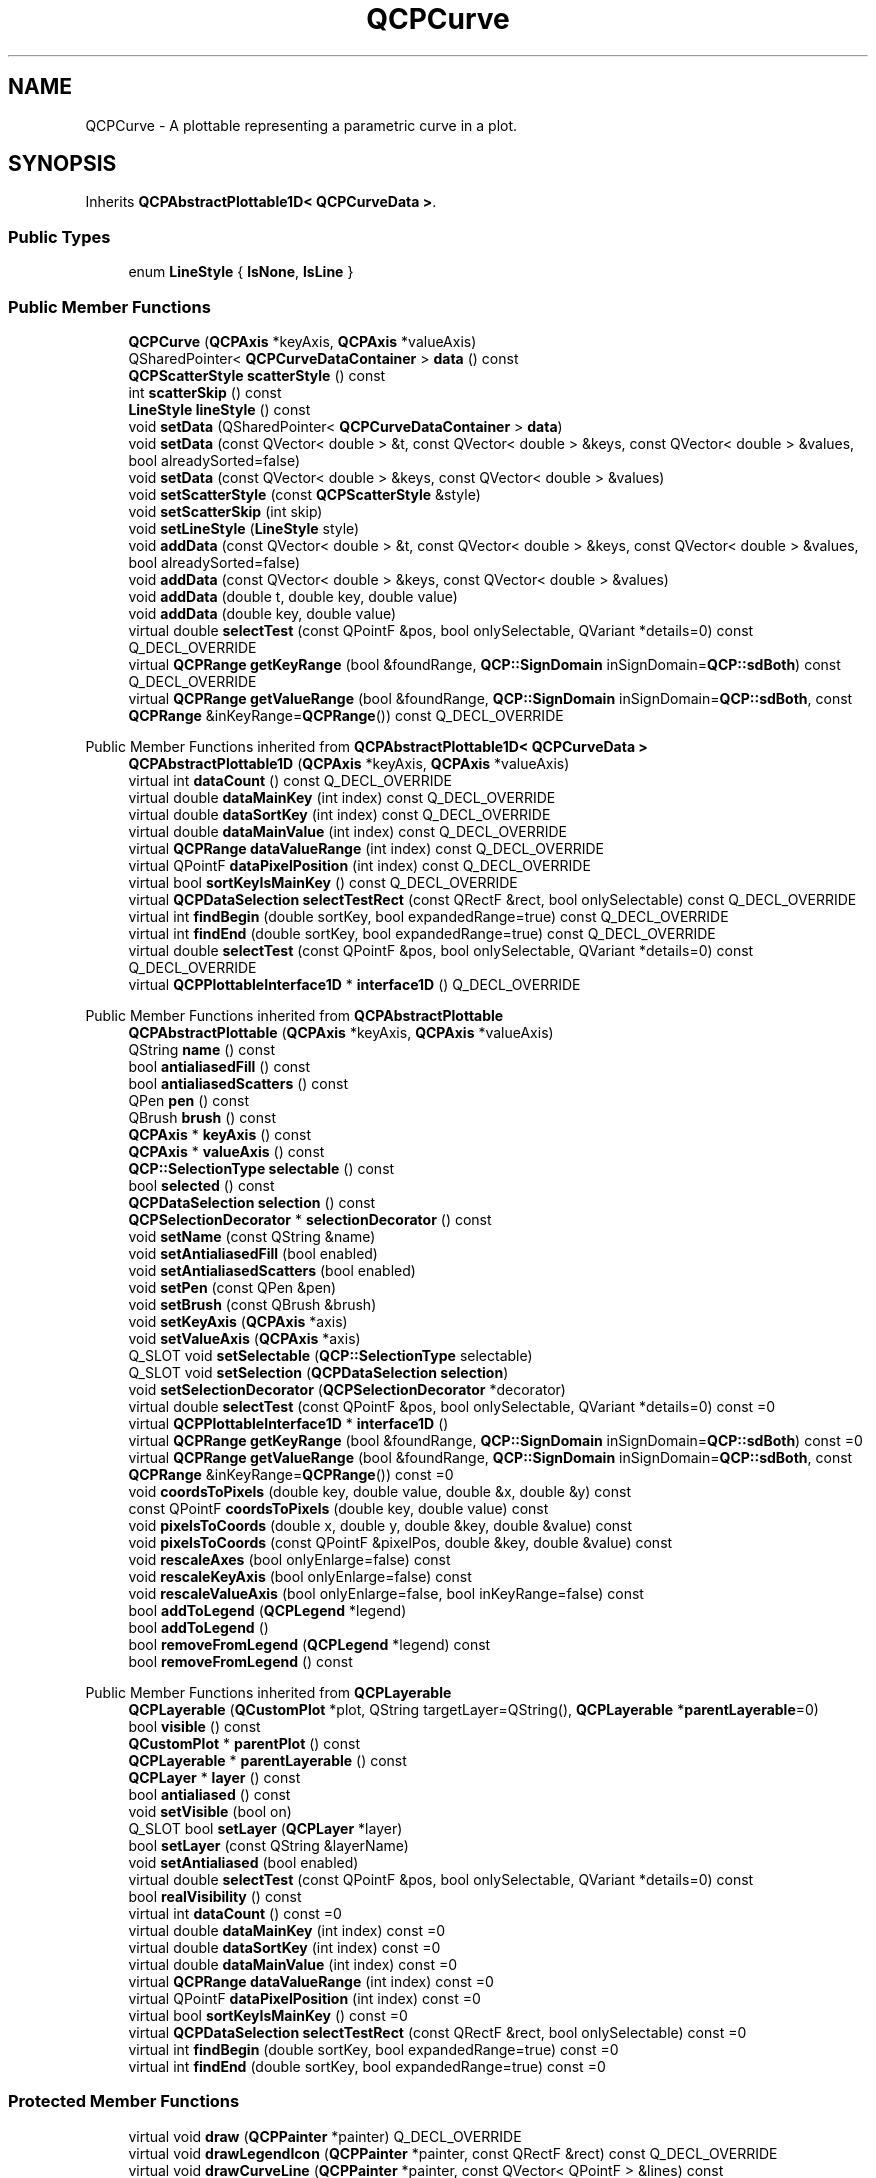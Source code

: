 .TH "QCPCurve" 3 "Wed Mar 15 2023" "OmronPID" \" -*- nroff -*-
.ad l
.nh
.SH NAME
QCPCurve \- A plottable representing a parametric curve in a plot\&.  

.SH SYNOPSIS
.br
.PP
.PP
Inherits \fBQCPAbstractPlottable1D< QCPCurveData >\fP\&.
.SS "Public Types"

.in +1c
.ti -1c
.RI "enum \fBLineStyle\fP { \fBlsNone\fP, \fBlsLine\fP }"
.br
.in -1c
.SS "Public Member Functions"

.in +1c
.ti -1c
.RI "\fBQCPCurve\fP (\fBQCPAxis\fP *keyAxis, \fBQCPAxis\fP *valueAxis)"
.br
.ti -1c
.RI "QSharedPointer< \fBQCPCurveDataContainer\fP > \fBdata\fP () const"
.br
.ti -1c
.RI "\fBQCPScatterStyle\fP \fBscatterStyle\fP () const"
.br
.ti -1c
.RI "int \fBscatterSkip\fP () const"
.br
.ti -1c
.RI "\fBLineStyle\fP \fBlineStyle\fP () const"
.br
.ti -1c
.RI "void \fBsetData\fP (QSharedPointer< \fBQCPCurveDataContainer\fP > \fBdata\fP)"
.br
.ti -1c
.RI "void \fBsetData\fP (const QVector< double > &t, const QVector< double > &keys, const QVector< double > &values, bool alreadySorted=false)"
.br
.ti -1c
.RI "void \fBsetData\fP (const QVector< double > &keys, const QVector< double > &values)"
.br
.ti -1c
.RI "void \fBsetScatterStyle\fP (const \fBQCPScatterStyle\fP &style)"
.br
.ti -1c
.RI "void \fBsetScatterSkip\fP (int skip)"
.br
.ti -1c
.RI "void \fBsetLineStyle\fP (\fBLineStyle\fP style)"
.br
.ti -1c
.RI "void \fBaddData\fP (const QVector< double > &t, const QVector< double > &keys, const QVector< double > &values, bool alreadySorted=false)"
.br
.ti -1c
.RI "void \fBaddData\fP (const QVector< double > &keys, const QVector< double > &values)"
.br
.ti -1c
.RI "void \fBaddData\fP (double t, double key, double value)"
.br
.ti -1c
.RI "void \fBaddData\fP (double key, double value)"
.br
.ti -1c
.RI "virtual double \fBselectTest\fP (const QPointF &pos, bool onlySelectable, QVariant *details=0) const Q_DECL_OVERRIDE"
.br
.ti -1c
.RI "virtual \fBQCPRange\fP \fBgetKeyRange\fP (bool &foundRange, \fBQCP::SignDomain\fP inSignDomain=\fBQCP::sdBoth\fP) const Q_DECL_OVERRIDE"
.br
.ti -1c
.RI "virtual \fBQCPRange\fP \fBgetValueRange\fP (bool &foundRange, \fBQCP::SignDomain\fP inSignDomain=\fBQCP::sdBoth\fP, const \fBQCPRange\fP &inKeyRange=\fBQCPRange\fP()) const Q_DECL_OVERRIDE"
.br
.in -1c

Public Member Functions inherited from \fBQCPAbstractPlottable1D< QCPCurveData >\fP
.in +1c
.ti -1c
.RI "\fBQCPAbstractPlottable1D\fP (\fBQCPAxis\fP *keyAxis, \fBQCPAxis\fP *valueAxis)"
.br
.ti -1c
.RI "virtual int \fBdataCount\fP () const Q_DECL_OVERRIDE"
.br
.ti -1c
.RI "virtual double \fBdataMainKey\fP (int index) const Q_DECL_OVERRIDE"
.br
.ti -1c
.RI "virtual double \fBdataSortKey\fP (int index) const Q_DECL_OVERRIDE"
.br
.ti -1c
.RI "virtual double \fBdataMainValue\fP (int index) const Q_DECL_OVERRIDE"
.br
.ti -1c
.RI "virtual \fBQCPRange\fP \fBdataValueRange\fP (int index) const Q_DECL_OVERRIDE"
.br
.ti -1c
.RI "virtual QPointF \fBdataPixelPosition\fP (int index) const Q_DECL_OVERRIDE"
.br
.ti -1c
.RI "virtual bool \fBsortKeyIsMainKey\fP () const Q_DECL_OVERRIDE"
.br
.ti -1c
.RI "virtual \fBQCPDataSelection\fP \fBselectTestRect\fP (const QRectF &rect, bool onlySelectable) const Q_DECL_OVERRIDE"
.br
.ti -1c
.RI "virtual int \fBfindBegin\fP (double sortKey, bool expandedRange=true) const Q_DECL_OVERRIDE"
.br
.ti -1c
.RI "virtual int \fBfindEnd\fP (double sortKey, bool expandedRange=true) const Q_DECL_OVERRIDE"
.br
.ti -1c
.RI "virtual double \fBselectTest\fP (const QPointF &pos, bool onlySelectable, QVariant *details=0) const Q_DECL_OVERRIDE"
.br
.ti -1c
.RI "virtual \fBQCPPlottableInterface1D\fP * \fBinterface1D\fP () Q_DECL_OVERRIDE"
.br
.in -1c

Public Member Functions inherited from \fBQCPAbstractPlottable\fP
.in +1c
.ti -1c
.RI "\fBQCPAbstractPlottable\fP (\fBQCPAxis\fP *keyAxis, \fBQCPAxis\fP *valueAxis)"
.br
.ti -1c
.RI "QString \fBname\fP () const"
.br
.ti -1c
.RI "bool \fBantialiasedFill\fP () const"
.br
.ti -1c
.RI "bool \fBantialiasedScatters\fP () const"
.br
.ti -1c
.RI "QPen \fBpen\fP () const"
.br
.ti -1c
.RI "QBrush \fBbrush\fP () const"
.br
.ti -1c
.RI "\fBQCPAxis\fP * \fBkeyAxis\fP () const"
.br
.ti -1c
.RI "\fBQCPAxis\fP * \fBvalueAxis\fP () const"
.br
.ti -1c
.RI "\fBQCP::SelectionType\fP \fBselectable\fP () const"
.br
.ti -1c
.RI "bool \fBselected\fP () const"
.br
.ti -1c
.RI "\fBQCPDataSelection\fP \fBselection\fP () const"
.br
.ti -1c
.RI "\fBQCPSelectionDecorator\fP * \fBselectionDecorator\fP () const"
.br
.ti -1c
.RI "void \fBsetName\fP (const QString &name)"
.br
.ti -1c
.RI "void \fBsetAntialiasedFill\fP (bool enabled)"
.br
.ti -1c
.RI "void \fBsetAntialiasedScatters\fP (bool enabled)"
.br
.ti -1c
.RI "void \fBsetPen\fP (const QPen &pen)"
.br
.ti -1c
.RI "void \fBsetBrush\fP (const QBrush &brush)"
.br
.ti -1c
.RI "void \fBsetKeyAxis\fP (\fBQCPAxis\fP *axis)"
.br
.ti -1c
.RI "void \fBsetValueAxis\fP (\fBQCPAxis\fP *axis)"
.br
.ti -1c
.RI "Q_SLOT void \fBsetSelectable\fP (\fBQCP::SelectionType\fP selectable)"
.br
.ti -1c
.RI "Q_SLOT void \fBsetSelection\fP (\fBQCPDataSelection\fP \fBselection\fP)"
.br
.ti -1c
.RI "void \fBsetSelectionDecorator\fP (\fBQCPSelectionDecorator\fP *decorator)"
.br
.ti -1c
.RI "virtual double \fBselectTest\fP (const QPointF &pos, bool onlySelectable, QVariant *details=0) const =0"
.br
.ti -1c
.RI "virtual \fBQCPPlottableInterface1D\fP * \fBinterface1D\fP ()"
.br
.ti -1c
.RI "virtual \fBQCPRange\fP \fBgetKeyRange\fP (bool &foundRange, \fBQCP::SignDomain\fP inSignDomain=\fBQCP::sdBoth\fP) const =0"
.br
.ti -1c
.RI "virtual \fBQCPRange\fP \fBgetValueRange\fP (bool &foundRange, \fBQCP::SignDomain\fP inSignDomain=\fBQCP::sdBoth\fP, const \fBQCPRange\fP &inKeyRange=\fBQCPRange\fP()) const =0"
.br
.ti -1c
.RI "void \fBcoordsToPixels\fP (double key, double value, double &x, double &y) const"
.br
.ti -1c
.RI "const QPointF \fBcoordsToPixels\fP (double key, double value) const"
.br
.ti -1c
.RI "void \fBpixelsToCoords\fP (double x, double y, double &key, double &value) const"
.br
.ti -1c
.RI "void \fBpixelsToCoords\fP (const QPointF &pixelPos, double &key, double &value) const"
.br
.ti -1c
.RI "void \fBrescaleAxes\fP (bool onlyEnlarge=false) const"
.br
.ti -1c
.RI "void \fBrescaleKeyAxis\fP (bool onlyEnlarge=false) const"
.br
.ti -1c
.RI "void \fBrescaleValueAxis\fP (bool onlyEnlarge=false, bool inKeyRange=false) const"
.br
.ti -1c
.RI "bool \fBaddToLegend\fP (\fBQCPLegend\fP *legend)"
.br
.ti -1c
.RI "bool \fBaddToLegend\fP ()"
.br
.ti -1c
.RI "bool \fBremoveFromLegend\fP (\fBQCPLegend\fP *legend) const"
.br
.ti -1c
.RI "bool \fBremoveFromLegend\fP () const"
.br
.in -1c

Public Member Functions inherited from \fBQCPLayerable\fP
.in +1c
.ti -1c
.RI "\fBQCPLayerable\fP (\fBQCustomPlot\fP *plot, QString targetLayer=QString(), \fBQCPLayerable\fP *\fBparentLayerable\fP=0)"
.br
.ti -1c
.RI "bool \fBvisible\fP () const"
.br
.ti -1c
.RI "\fBQCustomPlot\fP * \fBparentPlot\fP () const"
.br
.ti -1c
.RI "\fBQCPLayerable\fP * \fBparentLayerable\fP () const"
.br
.ti -1c
.RI "\fBQCPLayer\fP * \fBlayer\fP () const"
.br
.ti -1c
.RI "bool \fBantialiased\fP () const"
.br
.ti -1c
.RI "void \fBsetVisible\fP (bool on)"
.br
.ti -1c
.RI "Q_SLOT bool \fBsetLayer\fP (\fBQCPLayer\fP *layer)"
.br
.ti -1c
.RI "bool \fBsetLayer\fP (const QString &layerName)"
.br
.ti -1c
.RI "void \fBsetAntialiased\fP (bool enabled)"
.br
.ti -1c
.RI "virtual double \fBselectTest\fP (const QPointF &pos, bool onlySelectable, QVariant *details=0) const"
.br
.ti -1c
.RI "bool \fBrealVisibility\fP () const"
.br
.in -1c
.in +1c
.ti -1c
.RI "virtual int \fBdataCount\fP () const =0"
.br
.ti -1c
.RI "virtual double \fBdataMainKey\fP (int index) const =0"
.br
.ti -1c
.RI "virtual double \fBdataSortKey\fP (int index) const =0"
.br
.ti -1c
.RI "virtual double \fBdataMainValue\fP (int index) const =0"
.br
.ti -1c
.RI "virtual \fBQCPRange\fP \fBdataValueRange\fP (int index) const =0"
.br
.ti -1c
.RI "virtual QPointF \fBdataPixelPosition\fP (int index) const =0"
.br
.ti -1c
.RI "virtual bool \fBsortKeyIsMainKey\fP () const =0"
.br
.ti -1c
.RI "virtual \fBQCPDataSelection\fP \fBselectTestRect\fP (const QRectF &rect, bool onlySelectable) const =0"
.br
.ti -1c
.RI "virtual int \fBfindBegin\fP (double sortKey, bool expandedRange=true) const =0"
.br
.ti -1c
.RI "virtual int \fBfindEnd\fP (double sortKey, bool expandedRange=true) const =0"
.br
.in -1c
.SS "Protected Member Functions"

.in +1c
.ti -1c
.RI "virtual void \fBdraw\fP (\fBQCPPainter\fP *painter) Q_DECL_OVERRIDE"
.br
.ti -1c
.RI "virtual void \fBdrawLegendIcon\fP (\fBQCPPainter\fP *painter, const QRectF &rect) const Q_DECL_OVERRIDE"
.br
.ti -1c
.RI "virtual void \fBdrawCurveLine\fP (\fBQCPPainter\fP *painter, const QVector< QPointF > &lines) const"
.br
.ti -1c
.RI "virtual void \fBdrawScatterPlot\fP (\fBQCPPainter\fP *painter, const QVector< QPointF > &points, const \fBQCPScatterStyle\fP &style) const"
.br
.ti -1c
.RI "void \fBgetCurveLines\fP (QVector< QPointF > *lines, const \fBQCPDataRange\fP &dataRange, double penWidth) const"
.br
.ti -1c
.RI "void \fBgetScatters\fP (QVector< QPointF > *scatters, const \fBQCPDataRange\fP &dataRange, double scatterWidth) const"
.br
.ti -1c
.RI "int \fBgetRegion\fP (double key, double value, double keyMin, double valueMax, double keyMax, double valueMin) const"
.br
.ti -1c
.RI "QPointF \fBgetOptimizedPoint\fP (int prevRegion, double prevKey, double prevValue, double key, double value, double keyMin, double valueMax, double keyMax, double valueMin) const"
.br
.ti -1c
.RI "QVector< QPointF > \fBgetOptimizedCornerPoints\fP (int prevRegion, int currentRegion, double prevKey, double prevValue, double key, double value, double keyMin, double valueMax, double keyMax, double valueMin) const"
.br
.ti -1c
.RI "bool \fBmayTraverse\fP (int prevRegion, int currentRegion) const"
.br
.ti -1c
.RI "bool \fBgetTraverse\fP (double prevKey, double prevValue, double key, double value, double keyMin, double valueMax, double keyMax, double valueMin, QPointF &crossA, QPointF &crossB) const"
.br
.ti -1c
.RI "void \fBgetTraverseCornerPoints\fP (int prevRegion, int currentRegion, double keyMin, double valueMax, double keyMax, double valueMin, QVector< QPointF > &beforeTraverse, QVector< QPointF > &afterTraverse) const"
.br
.ti -1c
.RI "double \fBpointDistance\fP (const QPointF &pixelPoint, QCPCurveDataContainer::const_iterator &closestData) const"
.br
.in -1c

Protected Member Functions inherited from \fBQCPAbstractPlottable1D< QCPCurveData >\fP
.in +1c
.ti -1c
.RI "void \fBgetDataSegments\fP (QList< \fBQCPDataRange\fP > &selectedSegments, QList< \fBQCPDataRange\fP > &unselectedSegments) const"
.br
.ti -1c
.RI "void \fBdrawPolyline\fP (\fBQCPPainter\fP *painter, const QVector< QPointF > &lineData) const"
.br
.in -1c

Protected Member Functions inherited from \fBQCPAbstractPlottable\fP
.in +1c
.ti -1c
.RI "virtual QRect \fBclipRect\fP () const Q_DECL_OVERRIDE"
.br
.ti -1c
.RI "virtual void \fBdraw\fP (\fBQCPPainter\fP *painter) Q_DECL_OVERRIDE=0"
.br
.ti -1c
.RI "virtual \fBQCP::Interaction\fP \fBselectionCategory\fP () const Q_DECL_OVERRIDE"
.br
.ti -1c
.RI "void \fBapplyDefaultAntialiasingHint\fP (\fBQCPPainter\fP *painter) const Q_DECL_OVERRIDE"
.br
.ti -1c
.RI "virtual void \fBselectEvent\fP (QMouseEvent *event, bool additive, const QVariant &details, bool *selectionStateChanged) Q_DECL_OVERRIDE"
.br
.ti -1c
.RI "virtual void \fBdeselectEvent\fP (bool *selectionStateChanged) Q_DECL_OVERRIDE"
.br
.ti -1c
.RI "virtual void \fBdrawLegendIcon\fP (\fBQCPPainter\fP *painter, const QRectF &rect) const =0"
.br
.ti -1c
.RI "void \fBapplyFillAntialiasingHint\fP (\fBQCPPainter\fP *painter) const"
.br
.ti -1c
.RI "void \fBapplyScattersAntialiasingHint\fP (\fBQCPPainter\fP *painter) const"
.br
.in -1c

Protected Member Functions inherited from \fBQCPLayerable\fP
.in +1c
.ti -1c
.RI "virtual void \fBparentPlotInitialized\fP (\fBQCustomPlot\fP *parentPlot)"
.br
.ti -1c
.RI "virtual \fBQCP::Interaction\fP \fBselectionCategory\fP () const"
.br
.ti -1c
.RI "virtual QRect \fBclipRect\fP () const"
.br
.ti -1c
.RI "virtual void \fBapplyDefaultAntialiasingHint\fP (\fBQCPPainter\fP *painter) const =0"
.br
.ti -1c
.RI "virtual void \fBdraw\fP (\fBQCPPainter\fP *painter)=0"
.br
.ti -1c
.RI "virtual void \fBselectEvent\fP (QMouseEvent *event, bool additive, const QVariant &details, bool *selectionStateChanged)"
.br
.ti -1c
.RI "virtual void \fBdeselectEvent\fP (bool *selectionStateChanged)"
.br
.ti -1c
.RI "virtual void \fBmousePressEvent\fP (QMouseEvent *event, const QVariant &details)"
.br
.ti -1c
.RI "virtual void \fBmouseMoveEvent\fP (QMouseEvent *event, const QPointF &startPos)"
.br
.ti -1c
.RI "virtual void \fBmouseReleaseEvent\fP (QMouseEvent *event, const QPointF &startPos)"
.br
.ti -1c
.RI "virtual void \fBmouseDoubleClickEvent\fP (QMouseEvent *event, const QVariant &details)"
.br
.ti -1c
.RI "virtual void \fBwheelEvent\fP (QWheelEvent *event)"
.br
.ti -1c
.RI "void \fBinitializeParentPlot\fP (\fBQCustomPlot\fP *parentPlot)"
.br
.ti -1c
.RI "void \fBsetParentLayerable\fP (\fBQCPLayerable\fP *\fBparentLayerable\fP)"
.br
.ti -1c
.RI "bool \fBmoveToLayer\fP (\fBQCPLayer\fP *layer, bool prepend)"
.br
.ti -1c
.RI "void \fBapplyAntialiasingHint\fP (\fBQCPPainter\fP *painter, bool localAntialiased, \fBQCP::AntialiasedElement\fP overrideElement) const"
.br
.in -1c
.SS "Protected Attributes"

.in +1c
.ti -1c
.RI "\fBQCPScatterStyle\fP \fBmScatterStyle\fP"
.br
.ti -1c
.RI "int \fBmScatterSkip\fP"
.br
.ti -1c
.RI "\fBLineStyle\fP \fBmLineStyle\fP"
.br
.in -1c

Protected Attributes inherited from \fBQCPAbstractPlottable1D< QCPCurveData >\fP
.in +1c
.ti -1c
.RI "QSharedPointer< \fBQCPDataContainer\fP< \fBQCPCurveData\fP > > \fBmDataContainer\fP"
.br
.in -1c

Protected Attributes inherited from \fBQCPAbstractPlottable\fP
.in +1c
.ti -1c
.RI "QString \fBmName\fP"
.br
.ti -1c
.RI "bool \fBmAntialiasedFill\fP"
.br
.ti -1c
.RI "bool \fBmAntialiasedScatters\fP"
.br
.ti -1c
.RI "QPen \fBmPen\fP"
.br
.ti -1c
.RI "QBrush \fBmBrush\fP"
.br
.ti -1c
.RI "QPointer< \fBQCPAxis\fP > \fBmKeyAxis\fP"
.br
.ti -1c
.RI "QPointer< \fBQCPAxis\fP > \fBmValueAxis\fP"
.br
.ti -1c
.RI "\fBQCP::SelectionType\fP \fBmSelectable\fP"
.br
.ti -1c
.RI "\fBQCPDataSelection\fP \fBmSelection\fP"
.br
.ti -1c
.RI "\fBQCPSelectionDecorator\fP * \fBmSelectionDecorator\fP"
.br
.in -1c

Protected Attributes inherited from \fBQCPLayerable\fP
.in +1c
.ti -1c
.RI "bool \fBmVisible\fP"
.br
.ti -1c
.RI "\fBQCustomPlot\fP * \fBmParentPlot\fP"
.br
.ti -1c
.RI "QPointer< \fBQCPLayerable\fP > \fBmParentLayerable\fP"
.br
.ti -1c
.RI "\fBQCPLayer\fP * \fBmLayer\fP"
.br
.ti -1c
.RI "bool \fBmAntialiased\fP"
.br
.in -1c
.SS "Friends"

.in +1c
.ti -1c
.RI "class \fBQCustomPlot\fP"
.br
.ti -1c
.RI "class \fBQCPLegend\fP"
.br
.in -1c
.SS "Additional Inherited Members"


Signals inherited from \fBQCPAbstractPlottable\fP
.in +1c
.ti -1c
.RI "void \fBselectionChanged\fP (bool \fBselected\fP)"
.br
.ti -1c
.RI "void \fBselectionChanged\fP (const \fBQCPDataSelection\fP &\fBselection\fP)"
.br
.ti -1c
.RI "void \fBselectableChanged\fP (\fBQCP::SelectionType\fP selectable)"
.br
.in -1c

Signals inherited from \fBQCPLayerable\fP
.in +1c
.ti -1c
.RI "void \fBlayerChanged\fP (\fBQCPLayer\fP *newLayer)"
.br
.in -1c
.SH "Detailed Description"
.PP 
A plottable representing a parametric curve in a plot\&. 


.PP
Unlike \fBQCPGraph\fP, plottables of this type may have multiple points with the same key coordinate, so their visual representation can have \fIloops\fP\&. This is realized by introducing a third coordinate \fIt\fP, which defines the order of the points described by the other two coordinates \fIx\fP and \fIy\fP\&.
.PP
To plot data, assign it with the \fBsetData\fP or \fBaddData\fP functions\&. Alternatively, you can also access and modify the curve's data via the \fBdata\fP method, which returns a pointer to the internal \fBQCPCurveDataContainer\fP\&.
.PP
Gaps in the curve can be created by adding data points with NaN as key and value (\fCqQNaN()\fP or \fCstd::numeric_limits<double>::quiet_NaN()\fP) in between the two data points that shall be separated\&.
.SH "Changing the appearance"
.PP
The appearance of the curve is determined by the pen and the brush (\fBsetPen\fP, \fBsetBrush\fP)\&.
.SH "Usage"
.PP
Like all data representing objects in \fBQCustomPlot\fP, the \fBQCPCurve\fP is a plottable (\fBQCPAbstractPlottable\fP)\&. So the plottable-interface of \fBQCustomPlot\fP applies (\fBQCustomPlot::plottable\fP, \fBQCustomPlot::removePlottable\fP, etc\&.)
.PP
Usually, you first create an instance: 
.PP
.nf

.fi
.PP
 which registers it with the \fBQCustomPlot\fP instance of the passed axes\&. Note that this \fBQCustomPlot\fP instance takes ownership of the plottable, so do not delete it manually but use \fBQCustomPlot::removePlottable()\fP instead\&. The newly created plottable can be modified, e\&.g\&.: 
.PP
.nf

.fi
.PP
 
.PP
Definition at line \fB5292\fP of file \fBqcustomplot\&.h\fP\&.
.SH "Member Enumeration Documentation"
.PP 
.SS "enum \fBQCPCurve::LineStyle\fP"
Defines how the curve's line is represented visually in the plot\&. The line is drawn with the current pen of the curve (\fBsetPen\fP)\&. 
.PP
\fBSee also\fP
.RS 4
\fBsetLineStyle\fP 
.RE
.PP

.PP
\fBEnumerator\fP
.in +1c
.TP
\fB\fIlsNone \fP\fP
No line is drawn between data points (e\&.g\&. only scatters) 
.TP
\fB\fIlsLine \fP\fP
Data points are connected with a straight line\&. 
.PP
Definition at line \fB5306\fP of file \fBqcustomplot\&.h\fP\&.
.SH "Constructor & Destructor Documentation"
.PP 
.SS "QCPCurve::QCPCurve (\fBQCPAxis\fP * keyAxis, \fBQCPAxis\fP * valueAxis)\fC [explicit]\fP"
Constructs a curve which uses \fIkeyAxis\fP as its key axis ('x') and \fIvalueAxis\fP as its value axis ('y')\&. \fIkeyAxis\fP and \fIvalueAxis\fP must reside in the same \fBQCustomPlot\fP instance and not have the same orientation\&. If either of these restrictions is violated, a corresponding message is printed to the debug output (qDebug), the construction is not aborted, though\&.
.PP
The created \fBQCPCurve\fP is automatically registered with the \fBQCustomPlot\fP instance inferred from \fIkeyAxis\fP\&. This \fBQCustomPlot\fP instance takes ownership of the \fBQCPCurve\fP, so do not delete it manually but use \fBQCustomPlot::removePlottable()\fP instead\&. 
.PP
Definition at line \fB21808\fP of file \fBqcustomplot\&.cpp\fP\&.
.SS "QCPCurve::~QCPCurve ()\fC [virtual]\fP"

.PP
Definition at line \fB21820\fP of file \fBqcustomplot\&.cpp\fP\&.
.SH "Member Function Documentation"
.PP 
.SS "void QCPCurve::addData (const QVector< double > & keys, const QVector< double > & values)"
This is an overloaded member function, provided for convenience\&. It differs from the above function only in what argument(s) it accepts\&.
.PP
Adds the provided points in \fIkeys\fP and \fIvalues\fP to the current data\&. The provided vectors should have equal length\&. Else, the number of added points will be the size of the smallest vector\&.
.PP
The t parameter of each data point will be set to the integer index of the respective key/value pair\&.
.PP
Alternatively, you can also access and modify the data directly via the \fBdata\fP method, which returns a pointer to the internal data container\&. 
.PP
Definition at line \fB21963\fP of file \fBqcustomplot\&.cpp\fP\&.
.SS "void QCPCurve::addData (const QVector< double > & t, const QVector< double > & keys, const QVector< double > & values, bool alreadySorted = \fCfalse\fP)"
This is an overloaded member function, provided for convenience\&. It differs from the above function only in what argument(s) it accepts\&.
.PP
Adds the provided points in \fIt\fP, \fIkeys\fP and \fIvalues\fP to the current data\&. The provided vectors should have equal length\&. Else, the number of added points will be the size of the smallest vector\&.
.PP
If you can guarantee that the passed data points are sorted by \fIkeys\fP in ascending order, you can set \fIalreadySorted\fP to true, to improve performance by saving a sorting run\&.
.PP
Alternatively, you can also access and modify the data directly via the \fBdata\fP method, which returns a pointer to the internal data container\&. 
.PP
Definition at line \fB21931\fP of file \fBqcustomplot\&.cpp\fP\&.
.SS "void QCPCurve::addData (double key, double value)"
This is an overloaded member function, provided for convenience\&. It differs from the above function only in what argument(s) it accepts\&.
.PP
Adds the provided data point as \fIkey\fP and \fIvalue\fP to the current data\&.
.PP
The t parameter is generated automatically by increments of 1 for each point, starting at the highest t of previously existing data or 0, if the curve data is empty\&.
.PP
Alternatively, you can also access and modify the data directly via the \fBdata\fP method, which returns a pointer to the internal data container\&. 
.PP
Definition at line \fB22009\fP of file \fBqcustomplot\&.cpp\fP\&.
.SS "void QCPCurve::addData (double t, double key, double value)"
This is an overloaded member function, provided for convenience\&. It differs from the above function only in what argument(s) it accepts\&. Adds the provided data point as \fIt\fP, \fIkey\fP and \fIvalue\fP to the current data\&.
.PP
Alternatively, you can also access and modify the data directly via the \fBdata\fP method, which returns a pointer to the internal data container\&. 
.PP
Definition at line \fB21994\fP of file \fBqcustomplot\&.cpp\fP\&.
.SS "QSharedPointer< \fBQCPCurveDataContainer\fP > QCPCurve::data () const\fC [inline]\fP"
Returns a shared pointer to the internal data storage of type \fBQCPCurveDataContainer\fP\&. You may use it to directly manipulate the data, which may be more convenient and faster than using the regular \fBsetData\fP or \fBaddData\fP methods\&. 
.PP
Definition at line \fB5315\fP of file \fBqcustomplot\&.h\fP\&.
.SS "void QCPCurve::draw (\fBQCPPainter\fP * painter)\fC [protected]\fP, \fC [virtual]\fP"

.PP
Implements \fBQCPAbstractPlottable\fP\&.
.PP
Definition at line \fB22052\fP of file \fBqcustomplot\&.cpp\fP\&.
.SS "void QCPCurve::drawCurveLine (\fBQCPPainter\fP * painter, const QVector< QPointF > & lines) const\fC [protected]\fP, \fC [virtual]\fP"

.PP
Definition at line \fB22160\fP of file \fBqcustomplot\&.cpp\fP\&.
.SS "void QCPCurve::drawLegendIcon (\fBQCPPainter\fP * painter, const QRectF & rect) const\fC [protected]\fP, \fC [virtual]\fP"

.PP
Implements \fBQCPAbstractPlottable\fP\&.
.PP
Definition at line \fB22120\fP of file \fBqcustomplot\&.cpp\fP\&.
.SS "void QCPCurve::drawScatterPlot (\fBQCPPainter\fP * painter, const QVector< QPointF > & points, const \fBQCPScatterStyle\fP & style) const\fC [protected]\fP, \fC [virtual]\fP"

.PP
Definition at line \fB22176\fP of file \fBqcustomplot\&.cpp\fP\&.
.SS "void QCPCurve::getCurveLines (QVector< QPointF > * lines, const \fBQCPDataRange\fP & dataRange, double penWidth) const\fC [protected]\fP"

.PP
Definition at line \fB22214\fP of file \fBqcustomplot\&.cpp\fP\&.
.SS "\fBQCPRange\fP QCPCurve::getKeyRange (bool & foundRange, \fBQCP::SignDomain\fP inSignDomain = \fC\fBQCP::sdBoth\fP\fP) const\fC [virtual]\fP"
Returns the coordinate range that all data in this plottable span in the key axis dimension\&. For logarithmic plots, one can set \fIinSignDomain\fP to either \fBQCP::sdNegative\fP or \fBQCP::sdPositive\fP in order to restrict the returned range to that sign domain\&. E\&.g\&. when only negative range is wanted, set \fIinSignDomain\fP to \fBQCP::sdNegative\fP and all positive points will be ignored for range calculation\&. For no restriction, just set \fIinSignDomain\fP to \fBQCP::sdBoth\fP (default)\&. \fIfoundRange\fP is an output parameter that indicates whether a range could be found or not\&. If this is false, you shouldn't use the returned range (e\&.g\&. no points in data)\&.
.PP
Note that \fIfoundRange\fP is not the same as \fBQCPRange::validRange\fP, since the range returned by this function may have size zero (e\&.g\&. when there is only one data point)\&. In this case \fIfoundRange\fP would return true, but the returned range is not a valid range in terms of \fBQCPRange::validRange\fP\&.
.PP
\fBSee also\fP
.RS 4
\fBrescaleAxes\fP, \fBgetValueRange\fP 
.RE
.PP

.PP
Implements \fBQCPAbstractPlottable\fP\&.
.PP
Definition at line \fB22040\fP of file \fBqcustomplot\&.cpp\fP\&.
.SS "QVector< QPointF > QCPCurve::getOptimizedCornerPoints (int prevRegion, int currentRegion, double prevKey, double prevValue, double key, double value, double keyMin, double valueMax, double keyMax, double valueMin) const\fC [protected]\fP"

.PP
Definition at line \fB22575\fP of file \fBqcustomplot\&.cpp\fP\&.
.SS "QPointF QCPCurve::getOptimizedPoint (int prevRegion, double prevKey, double prevValue, double key, double value, double keyMin, double valueMax, double keyMax, double valueMin) const\fC [protected]\fP"

.PP
Definition at line \fB22459\fP of file \fBqcustomplot\&.cpp\fP\&.
.SS "int QCPCurve::getRegion (double key, double value, double keyMin, double valueMax, double keyMax, double valueMin) const\fC [protected]\fP"

.PP
Definition at line \fB22415\fP of file \fBqcustomplot\&.cpp\fP\&.
.SS "void QCPCurve::getScatters (QVector< QPointF > * scatters, const \fBQCPDataRange\fP & dataRange, double scatterWidth) const\fC [protected]\fP"

.PP
Definition at line \fB22317\fP of file \fBqcustomplot\&.cpp\fP\&.
.SS "bool QCPCurve::getTraverse (double prevKey, double prevValue, double key, double value, double keyMin, double valueMax, double keyMax, double valueMin, QPointF & crossA, QPointF & crossB) const\fC [protected]\fP"

.PP
Definition at line \fB22842\fP of file \fBqcustomplot\&.cpp\fP\&.
.SS "void QCPCurve::getTraverseCornerPoints (int prevRegion, int currentRegion, double keyMin, double valueMax, double keyMax, double valueMin, QVector< QPointF > & beforeTraverse, QVector< QPointF > & afterTraverse) const\fC [protected]\fP"

.PP
Definition at line \fB22955\fP of file \fBqcustomplot\&.cpp\fP\&.
.SS "\fBQCPRange\fP QCPCurve::getValueRange (bool & foundRange, \fBQCP::SignDomain\fP inSignDomain = \fC\fBQCP::sdBoth\fP\fP, const \fBQCPRange\fP & inKeyRange = \fC\fBQCPRange\fP()\fP) const\fC [virtual]\fP"
Returns the coordinate range that the data points in the specified key range (\fIinKeyRange\fP) span in the value axis dimension\&. For logarithmic plots, one can set \fIinSignDomain\fP to either \fBQCP::sdNegative\fP or \fBQCP::sdPositive\fP in order to restrict the returned range to that sign domain\&. E\&.g\&. when only negative range is wanted, set \fIinSignDomain\fP to \fBQCP::sdNegative\fP and all positive points will be ignored for range calculation\&. For no restriction, just set \fIinSignDomain\fP to \fBQCP::sdBoth\fP (default)\&. \fIfoundRange\fP is an output parameter that indicates whether a range could be found or not\&. If this is false, you shouldn't use the returned range (e\&.g\&. no points in data)\&.
.PP
If \fIinKeyRange\fP has both lower and upper bound set to zero (is equal to \fC\fBQCPRange()\fP\fP), all data points are considered, without any restriction on the keys\&.
.PP
Note that \fIfoundRange\fP is not the same as \fBQCPRange::validRange\fP, since the range returned by this function may have size zero (e\&.g\&. when there is only one data point)\&. In this case \fIfoundRange\fP would return true, but the returned range is not a valid range in terms of \fBQCPRange::validRange\fP\&.
.PP
\fBSee also\fP
.RS 4
\fBrescaleAxes\fP, \fBgetKeyRange\fP 
.RE
.PP

.PP
Implements \fBQCPAbstractPlottable\fP\&.
.PP
Definition at line \fB22046\fP of file \fBqcustomplot\&.cpp\fP\&.
.SS "\fBLineStyle\fP QCPCurve::lineStyle () const\fC [inline]\fP"

.PP
Definition at line \fB5318\fP of file \fBqcustomplot\&.h\fP\&.
.SS "bool QCPCurve::mayTraverse (int prevRegion, int currentRegion) const\fC [protected]\fP"

.PP
Definition at line \fB22739\fP of file \fBqcustomplot\&.cpp\fP\&.
.SS "double QCPCurve::pointDistance (const QPointF & pixelPoint, QCPCurveDataContainer::const_iterator & closestData) const\fC [protected]\fP"

.PP
Definition at line \fB23051\fP of file \fBqcustomplot\&.cpp\fP\&.
.SS "int QCPCurve::scatterSkip () const\fC [inline]\fP"

.PP
Definition at line \fB5317\fP of file \fBqcustomplot\&.h\fP\&.
.SS "\fBQCPScatterStyle\fP QCPCurve::scatterStyle () const\fC [inline]\fP"

.PP
Definition at line \fB5316\fP of file \fBqcustomplot\&.h\fP\&.
.SS "double QCPCurve::selectTest (const QPointF & pos, bool onlySelectable, QVariant * details = \fC0\fP) const\fC [virtual]\fP"
Implements a point-selection algorithm assuming the data (accessed via the 1D data interface) is point-like\&. Most subclasses will want to reimplement this method again, to provide a more accurate hit test based on the true data visualization geometry\&.
.PP
\\seebaseclassmethod 
.PP
Reimplemented from \fBQCPAbstractPlottable1D< QCPCurveData >\fP\&.
.PP
Definition at line \fB22018\fP of file \fBqcustomplot\&.cpp\fP\&.
.SS "void QCPCurve::setData (const QVector< double > & keys, const QVector< double > & values)"
This is an overloaded member function, provided for convenience\&. It differs from the above function only in what argument(s) it accepts\&.
.PP
Replaces the current data with the provided points in \fIkeys\fP and \fIvalues\fP\&. The provided vectors should have equal length\&. Else, the number of added points will be the size of the smallest vector\&.
.PP
The t parameter of each data point will be set to the integer index of the respective key/value pair\&.
.PP
\fBSee also\fP
.RS 4
\fBaddData\fP 
.RE
.PP

.PP
Definition at line \fB21873\fP of file \fBqcustomplot\&.cpp\fP\&.
.SS "void QCPCurve::setData (const QVector< double > & t, const QVector< double > & keys, const QVector< double > & values, bool alreadySorted = \fCfalse\fP)"
This is an overloaded member function, provided for convenience\&. It differs from the above function only in what argument(s) it accepts\&.
.PP
Replaces the current data with the provided points in \fIt\fP, \fIkeys\fP and \fIvalues\fP\&. The provided vectors should have equal length\&. Else, the number of added points will be the size of the smallest vector\&.
.PP
If you can guarantee that the passed data points are sorted by \fIt\fP in ascending order, you can set \fIalreadySorted\fP to true, to improve performance by saving a sorting run\&.
.PP
\fBSee also\fP
.RS 4
\fBaddData\fP 
.RE
.PP

.PP
Definition at line \fB21855\fP of file \fBqcustomplot\&.cpp\fP\&.
.SS "void QCPCurve::setData (QSharedPointer< \fBQCPCurveDataContainer\fP > data)"
This is an overloaded member function, provided for convenience\&. It differs from the above function only in what argument(s) it accepts\&.
.PP
Replaces the current data container with the provided \fIdata\fP container\&.
.PP
Since a QSharedPointer is used, multiple QCPCurves may share the same data container safely\&. Modifying the data in the container will then affect all curves that share the container\&. Sharing can be achieved by simply exchanging the data containers wrapped in shared pointers: 
.PP
.nf

.fi
.PP
.PP
If you do not wish to share containers, but create a copy from an existing container, rather use the \fBQCPDataContainer<DataType>::set\fP method on the curve's data container directly: 
.PP
.nf

.fi
.PP
.PP
\fBSee also\fP
.RS 4
\fBaddData\fP 
.RE
.PP

.PP
Definition at line \fB21839\fP of file \fBqcustomplot\&.cpp\fP\&.
.SS "void QCPCurve::setLineStyle (\fBQCPCurve::LineStyle\fP style)"
Sets how the single data points are connected in the plot or how they are represented visually apart from the scatter symbol\&. For scatter-only plots, set \fIstyle\fP to \fBlsNone\fP and \fBsetScatterStyle\fP to the desired scatter style\&.
.PP
\fBSee also\fP
.RS 4
\fBsetScatterStyle\fP 
.RE
.PP

.PP
Definition at line \fB21914\fP of file \fBqcustomplot\&.cpp\fP\&.
.SS "void QCPCurve::setScatterSkip (int skip)"
If scatters are displayed (scatter style not \fBQCPScatterStyle::ssNone\fP), \fIskip\fP number of scatter points are skipped/not drawn after every drawn scatter point\&.
.PP
This can be used to make the data appear sparser while for example still having a smooth line, and to improve performance for very high density plots\&.
.PP
If \fIskip\fP is set to 0 (default), all scatter points are drawn\&.
.PP
\fBSee also\fP
.RS 4
\fBsetScatterStyle\fP 
.RE
.PP

.PP
Definition at line \fB21902\fP of file \fBqcustomplot\&.cpp\fP\&.
.SS "void QCPCurve::setScatterStyle (const \fBQCPScatterStyle\fP & style)"
Sets the visual appearance of single data points in the plot\&. If set to \fBQCPScatterStyle::ssNone\fP, no scatter points are drawn (e\&.g\&. for line-only plots with appropriate line style)\&.
.PP
\fBSee also\fP
.RS 4
\fBQCPScatterStyle\fP, \fBsetLineStyle\fP 
.RE
.PP

.PP
Definition at line \fB21886\fP of file \fBqcustomplot\&.cpp\fP\&.
.SH "Friends And Related Function Documentation"
.PP 
.SS "friend class \fBQCPLegend\fP\fC [friend]\fP"

.PP
Definition at line \fB5365\fP of file \fBqcustomplot\&.h\fP\&.
.SS "friend class \fBQCustomPlot\fP\fC [friend]\fP"

.PP
Definition at line \fB5364\fP of file \fBqcustomplot\&.h\fP\&.
.SH "Member Data Documentation"
.PP 
.SS "\fBLineStyle\fP QCPCurve::mLineStyle\fC [protected]\fP"

.PP
Definition at line \fB5343\fP of file \fBqcustomplot\&.h\fP\&.
.SS "int QCPCurve::mScatterSkip\fC [protected]\fP"

.PP
Definition at line \fB5342\fP of file \fBqcustomplot\&.h\fP\&.
.SS "\fBQCPScatterStyle\fP QCPCurve::mScatterStyle\fC [protected]\fP"

.PP
Definition at line \fB5341\fP of file \fBqcustomplot\&.h\fP\&.

.SH "Author"
.PP 
Generated automatically by Doxygen for OmronPID from the source code\&.
